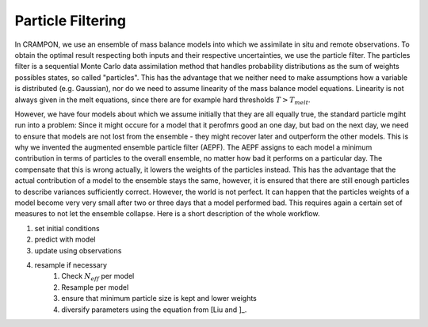 Particle Filtering
==================

In CRAMPON, we use an ensemble of mass balance models into which we assimilate in situ and remote observations.
To obtain the optimal result respecting both inputs and their respective uncertainties, we use the particle filter.
The particles filter is a sequential Monte Carlo data assimilation method that handles probability distributions as the sum of weights possibles states, so called "particles".
This has the advantage that we neither need to make assumptions how a variable is distributed (e.g. Gaussian), nor do we need to assume linearity of the mass balance model equations.
Linearity is not always given in the melt equations, since there are for example hard thresholds :math:`T > T_{melt}`.

However, we have four models about which we assume initially that they are all equally true, the standard particle mgiht run into a problem:
Since it might occure for a model that it perofmrs good an one day, but bad on the next day, we need to ensure that models are not lost from the ensemble - they might recover later and outperform the other models.
This is why we invented the augmented ensemble particle filter (AEPF).
The AEPF assigns to each model a minimum contribution in terms of particles to the overall ensemble, no matter how bad it performs on a particular day.
The compensate that this is wrong actually, it lowers the weights of the particles instead.
This has the advantage that the actual contribution of a model to the ensemble stays the same, however, it is ensured that there are still enough particles to describe variances sufficiently correct.
However, the world is not perfect.
It can happen that the particles weights of a model become very very small after two or three days that a model performed bad.
This requires again a certain set of measures to not let the ensemble collapse.
Here is a short description of the whole workflow.

1. set initial conditions
2. predict with model
3. update using observations
4. resample if necessary
     1. Check :math:`N_eff` per model
     2. Resample per model
     3. ensure that minimum particle size is kept and lower weights
     4. diversify parameters using the equation from [Liu and ]_.